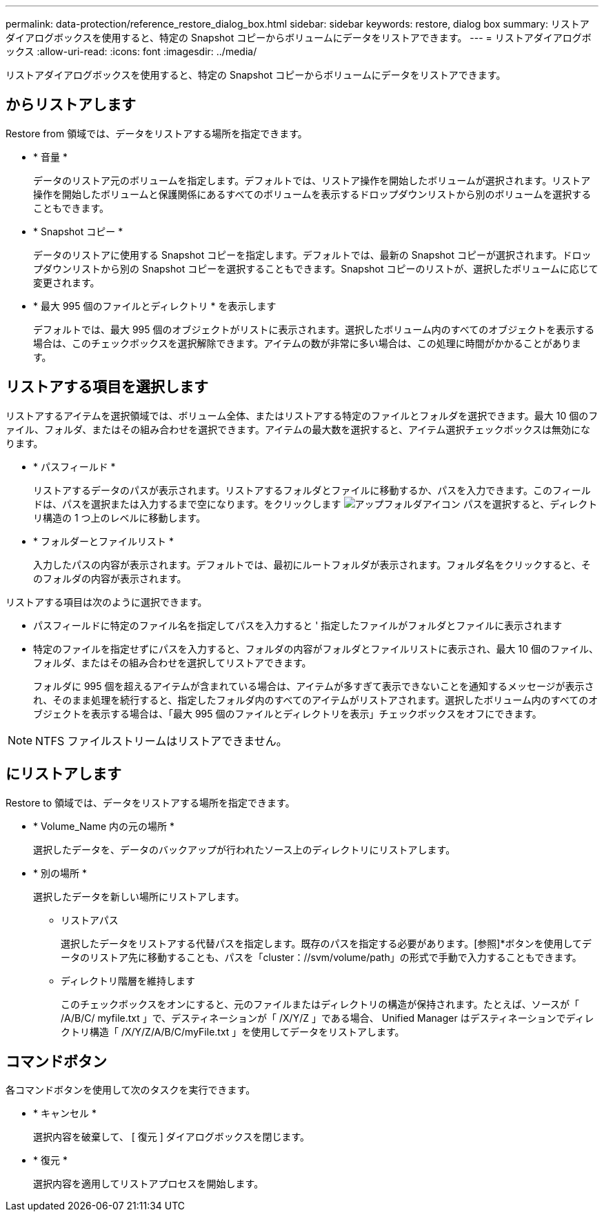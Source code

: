 ---
permalink: data-protection/reference_restore_dialog_box.html 
sidebar: sidebar 
keywords: restore, dialog box 
summary: リストアダイアログボックスを使用すると、特定の Snapshot コピーからボリュームにデータをリストアできます。 
---
= リストアダイアログボックス
:allow-uri-read: 
:icons: font
:imagesdir: ../media/


[role="lead"]
リストアダイアログボックスを使用すると、特定の Snapshot コピーからボリュームにデータをリストアできます。



== からリストアします

Restore from 領域では、データをリストアする場所を指定できます。

* * 音量 *
+
データのリストア元のボリュームを指定します。デフォルトでは、リストア操作を開始したボリュームが選択されます。リストア操作を開始したボリュームと保護関係にあるすべてのボリュームを表示するドロップダウンリストから別のボリュームを選択することもできます。

* * Snapshot コピー *
+
データのリストアに使用する Snapshot コピーを指定します。デフォルトでは、最新の Snapshot コピーが選択されます。ドロップダウンリストから別の Snapshot コピーを選択することもできます。Snapshot コピーのリストが、選択したボリュームに応じて変更されます。

* * 最大 995 個のファイルとディレクトリ * を表示します
+
デフォルトでは、最大 995 個のオブジェクトがリストに表示されます。選択したボリューム内のすべてのオブジェクトを表示する場合は、このチェックボックスを選択解除できます。アイテムの数が非常に多い場合は、この処理に時間がかかることがあります。





== リストアする項目を選択します

リストアするアイテムを選択領域では、ボリューム全体、またはリストアする特定のファイルとフォルダを選択できます。最大 10 個のファイル、フォルダ、またはその組み合わせを選択できます。アイテムの最大数を選択すると、アイテム選択チェックボックスは無効になります。

* * パスフィールド *
+
リストアするデータのパスが表示されます。リストアするフォルダとファイルに移動するか、パスを入力できます。このフィールドは、パスを選択または入力するまで空になります。をクリックします image:../media/icon_upfolder.gif["アップフォルダアイコン"] パスを選択すると、ディレクトリ構造の 1 つ上のレベルに移動します。

* * フォルダーとファイルリスト *
+
入力したパスの内容が表示されます。デフォルトでは、最初にルートフォルダが表示されます。フォルダ名をクリックすると、そのフォルダの内容が表示されます。



リストアする項目は次のように選択できます。

* パスフィールドに特定のファイル名を指定してパスを入力すると ' 指定したファイルがフォルダとファイルに表示されます
* 特定のファイルを指定せずにパスを入力すると、フォルダの内容がフォルダとファイルリストに表示され、最大 10 個のファイル、フォルダ、またはその組み合わせを選択してリストアできます。
+
フォルダに 995 個を超えるアイテムが含まれている場合は、アイテムが多すぎて表示できないことを通知するメッセージが表示され、そのまま処理を続行すると、指定したフォルダ内のすべてのアイテムがリストアされます。選択したボリューム内のすべてのオブジェクトを表示する場合は、「最大 995 個のファイルとディレクトリを表示」チェックボックスをオフにできます。



[NOTE]
====
NTFS ファイルストリームはリストアできません。

====


== にリストアします

Restore to 領域では、データをリストアする場所を指定できます。

* * Volume_Name 内の元の場所 *
+
選択したデータを、データのバックアップが行われたソース上のディレクトリにリストアします。

* * 別の場所 *
+
選択したデータを新しい場所にリストアします。

+
** リストアパス
+
選択したデータをリストアする代替パスを指定します。既存のパスを指定する必要があります。[参照]*ボタンを使用してデータのリストア先に移動することも、パスを「cluster：//svm/volume/path」の形式で手動で入力することもできます。

** ディレクトリ階層を維持します
+
このチェックボックスをオンにすると、元のファイルまたはディレクトリの構造が保持されます。たとえば、ソースが「 /A/B/C/ myfile.txt 」で、デスティネーションが「 /X/Y/Z 」である場合、 Unified Manager はデスティネーションでディレクトリ構造「 /X/Y/Z/A/B/C/myFile.txt 」を使用してデータをリストアします。







== コマンドボタン

各コマンドボタンを使用して次のタスクを実行できます。

* * キャンセル *
+
選択内容を破棄して、 [ 復元 ] ダイアログボックスを閉じます。

* * 復元 *
+
選択内容を適用してリストアプロセスを開始します。


